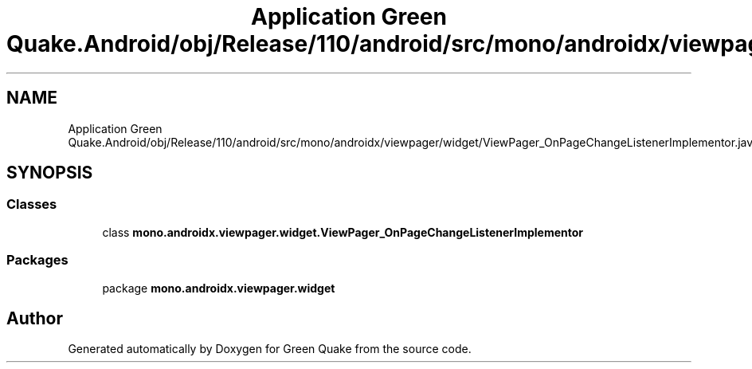 .TH "Application Green Quake.Android/obj/Release/110/android/src/mono/androidx/viewpager/widget/ViewPager_OnPageChangeListenerImplementor.java" 3 "Thu Apr 29 2021" "Version 1.0" "Green Quake" \" -*- nroff -*-
.ad l
.nh
.SH NAME
Application Green Quake.Android/obj/Release/110/android/src/mono/androidx/viewpager/widget/ViewPager_OnPageChangeListenerImplementor.java
.SH SYNOPSIS
.br
.PP
.SS "Classes"

.in +1c
.ti -1c
.RI "class \fBmono\&.androidx\&.viewpager\&.widget\&.ViewPager_OnPageChangeListenerImplementor\fP"
.br
.in -1c
.SS "Packages"

.in +1c
.ti -1c
.RI "package \fBmono\&.androidx\&.viewpager\&.widget\fP"
.br
.in -1c
.SH "Author"
.PP 
Generated automatically by Doxygen for Green Quake from the source code\&.
